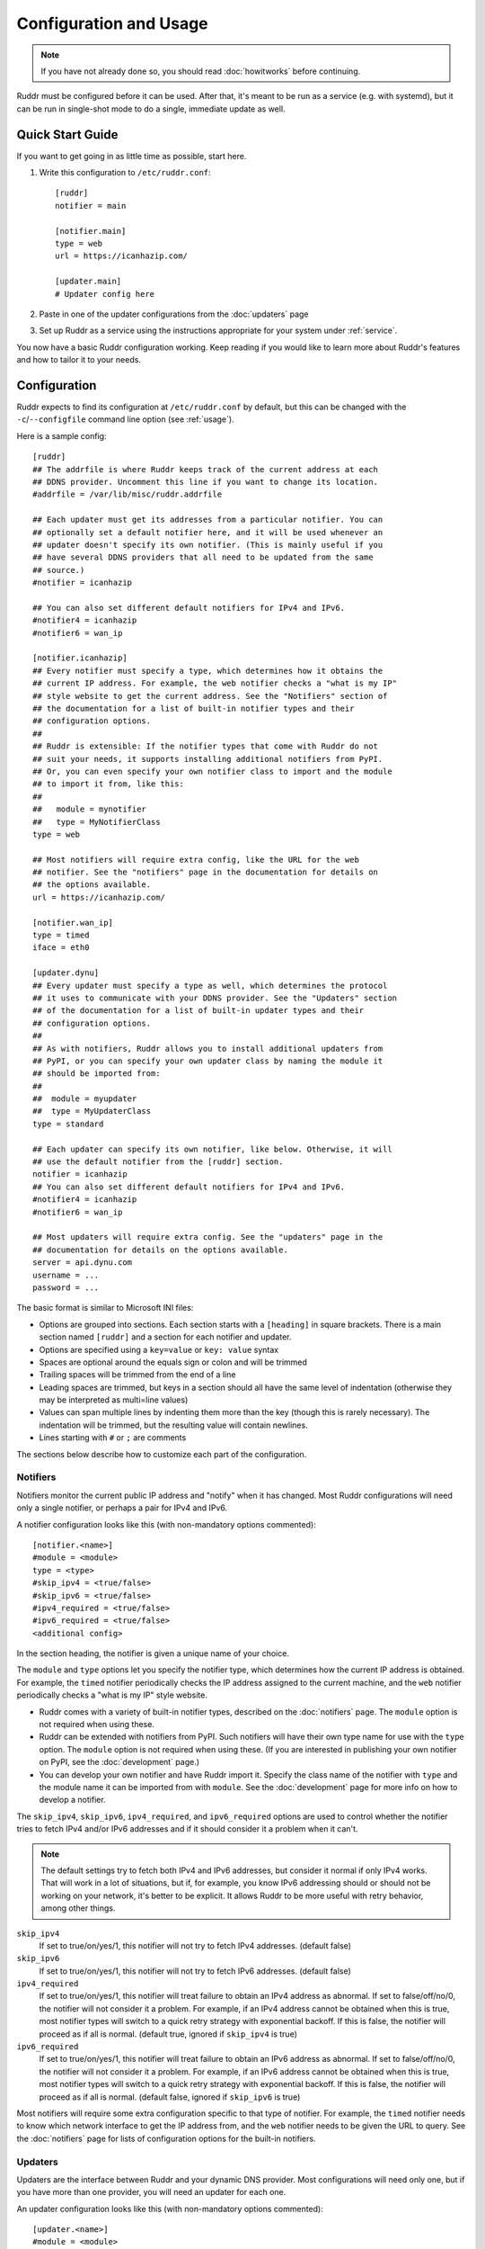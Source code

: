 Configuration and Usage
=======================

.. note::
   If you have not already done so, you should read :doc:`howitworks` before
   continuing.

Ruddr must be configured before it can be used. After that, it's meant to be
run as a service (e.g. with systemd), but it can be run in single-shot mode to
do a single, immediate update as well.

Quick Start Guide
-----------------

If you want to get going in as little time as possible, start here.

1. Write this configuration to ``/etc/ruddr.conf``::

     [ruddr]
     notifier = main

     [notifier.main]
     type = web
     url = https://icanhazip.com/

     [updater.main]
     # Updater config here

2. Paste in one of the updater configurations from the :doc:`updaters` page

3. Set up Ruddr as a service using the instructions appropriate for your system
   under :ref:`service`.

You now have a basic Ruddr configuration working. Keep reading if you would
like to learn more about Ruddr's features and how to tailor it to your needs.

Configuration
-------------

Ruddr expects to find its configuration at ``/etc/ruddr.conf`` by default, but
this can be changed with the ``-c``/``--configfile`` command line option (see
:ref:`usage`).

Here is a sample config::

  [ruddr]
  ## The addrfile is where Ruddr keeps track of the current address at each
  ## DDNS provider. Uncomment this line if you want to change its location.
  #addrfile = /var/lib/misc/ruddr.addrfile

  ## Each updater must get its addresses from a particular notifier. You can
  ## optionally set a default notifier here, and it will be used whenever an
  ## updater doesn't specify its own notifier. (This is mainly useful if you
  ## have several DDNS providers that all need to be updated from the same
  ## source.)
  #notifier = icanhazip

  ## You can also set different default notifiers for IPv4 and IPv6.
  #notifier4 = icanhazip
  #notifier6 = wan_ip

  [notifier.icanhazip]
  ## Every notifier must specify a type, which determines how it obtains the
  ## current IP address. For example, the web notifier checks a "what is my IP"
  ## style website to get the current address. See the "Notifiers" section of
  ## the documentation for a list of built-in notifier types and their
  ## configuration options.
  ##
  ## Ruddr is extensible: If the notifier types that come with Ruddr do not
  ## suit your needs, it supports installing additional notifiers from PyPI.
  ## Or, you can even specify your own notifier class to import and the module
  ## to import it from, like this:
  ##
  ##   module = mynotifier
  ##   type = MyNotifierClass
  type = web

  ## Most notifiers will require extra config, like the URL for the web
  ## notifier. See the "notifiers" page in the documentation for details on
  ## the options available.
  url = https://icanhazip.com/

  [notifier.wan_ip]
  type = timed
  iface = eth0

  [updater.dynu]
  ## Every updater must specify a type as well, which determines the protocol
  ## it uses to communicate with your DDNS provider. See the "Updaters" section
  ## of the documentation for a list of built-in updater types and their
  ## configuration options.
  ##
  ## As with notifiers, Ruddr allows you to install additional updaters from
  ## PyPI, or you can specify your own updater class by naming the module it
  ## should be imported from:
  ##
  ##  module = myupdater
  ##  type = MyUpdaterClass
  type = standard

  ## Each updater can specify its own notifier, like below. Otherwise, it will
  ## use the default notifier from the [ruddr] section.
  notifier = icanhazip
  ## You can also set different default notifiers for IPv4 and IPv6.
  #notifier4 = icanhazip
  #notifier6 = wan_ip

  ## Most updaters will require extra config. See the "updaters" page in the
  ## documentation for details on the options available.
  server = api.dynu.com
  username = ...
  password = ...

The basic format is similar to Microsoft INI files:

- Options are grouped into sections. Each section starts with a ``[heading]``
  in square brackets. There is a main section named ``[ruddr]`` and a section
  for each notifier and updater.

- Options are specified using a ``key=value`` or ``key: value`` syntax

- Spaces are optional around the equals sign or colon and will be trimmed

- Trailing spaces will be trimmed from the end of a line

- Leading spaces are trimmed, but keys in a section should all have the same
  level of indentation (otherwise they may be interpreted as multi=line values)

- Values can span multiple lines by indenting them more than the key (though
  this is rarely necessary). The indentation will be trimmed, but the resulting
  value will contain newlines.

- Lines starting with ``#`` or ``;`` are comments

The sections below describe how to customize each part of the configuration.

Notifiers
~~~~~~~~~

Notifiers monitor the current public IP address and "notify" when it has
changed. Most Ruddr configurations will need only a single notifier, or perhaps
a pair for IPv4 and IPv6.

A notifier configuration looks like this (with non-mandatory options
commented)::

  [notifier.<name>]
  #module = <module>
  type = <type>
  #skip_ipv4 = <true/false>
  #skip_ipv6 = <true/false>
  #ipv4_required = <true/false>
  #ipv6_required = <true/false>
  <additional config>

In the section heading, the notifier is given a unique name of your choice.

The ``module`` and ``type`` options let you specify the notifier type, which
determines how the current IP address is obtained. For example, the ``timed``
notifier periodically checks the IP address assigned to the current machine,
and the ``web`` notifier periodically checks a "what is my IP" style website.

- Ruddr comes with a variety of built-in notifier types, described on the
  :doc:`notifiers` page. The ``module`` option is not required when using
  these.

- Ruddr can be extended with notifiers from PyPI. Such notifiers will have
  their own type name for use with the ``type`` option. The ``module`` option
  is not required when using these. (If you are interested in publishing your
  own notifier on PyPI, see the :doc:`development` page.)

- You can develop your own notifier and have Ruddr import it. Specify the
  class name of the notifier with ``type`` and the module name it can be
  imported from with ``module``. See the :doc:`development` page for more info
  on how to develop a notifier.

The ``skip_ipv4``, ``skip_ipv6``, ``ipv4_required``, and ``ipv6_required``
options are used to control whether the notifier tries to fetch IPv4 and/or
IPv6 addresses and if it should consider it a problem when it can't.

.. note::
   The default settings try to fetch both IPv4 and IPv6 addresses, but consider
   it normal if only IPv4 works. That will work in a lot of situations, but if,
   for example, you know IPv6 addressing should or should not be working on
   your network, it's better to be explicit. It allows Ruddr to be more useful
   with retry behavior, among other things.

``skip_ipv4``
   If set to true/on/yes/1, this notifier will not try to fetch IPv4 addresses.
   (default false)

``skip_ipv6``
   If set to true/on/yes/1, this notifier will not try to fetch IPv6 addresses.
   (default false)

``ipv4_required``
   If set to true/on/yes/1, this notifier will treat failure to obtain an IPv4
   address as abnormal. If set to false/off/no/0, the notifier will not
   consider it a problem. For example, if an IPv4 address cannot be obtained
   when this is true, most notifier types will switch to a quick retry strategy
   with exponential backoff. If this is false, the notifier will proceed as if
   all is normal. (default true, ignored if ``skip_ipv4`` is true)

``ipv6_required``
   If set to true/on/yes/1, this notifier will treat failure to obtain an IPv6
   address as abnormal. If set to false/off/no/0, the notifier will not
   consider it a problem. For example, if an IPv6 address cannot be obtained
   when this is true, most notifier types will switch to a quick retry strategy
   with exponential backoff. If this is false, the notifier will proceed as if
   all is normal. (default false, ignored if ``skip_ipv6`` is true)

Most notifiers will require some extra configuration specific to that type of
notifier. For example, the ``timed`` notifier needs to know which network
interface to get the IP address from, and the ``web`` notifier needs to be
given the URL to query. See the :doc:`notifiers` page for lists of
configuration options for the built-in notifiers.

.. _updater_config:

Updaters
~~~~~~~~

Updaters are the interface between Ruddr and your dynamic DNS provider.
Most configurations will need only one, but if you have more than one provider,
you will need an updater for each one.

An updater configuration looks like this (with non-mandatory options
commented)::

  [updater.<name>]
  #module = <module>
  type = <type>
  #notifier = <notifier name>
  <additional config>

In the section heading, the updater is given a unique name of your choice.

As with notifiers, the ``module`` and ``type`` options let you specify the
updater type. There are different types for different protocols, so typically,
the type you choose will depend on your DDNS provider.

- Ruddr comes with a variety of built-in updater types. The built-in updaters
  cover a variety of popular DDNS services. See the :doc:`updaters` page for
  more information on which type to pick and configuration examples. The
  ``module`` option is not required when using a built-in updater type.

- Ruddr can be extended with updaters from PyPI. Such updaters will have their
  own type name for use with the ``type`` option. the ``module`` option is not
  required when using these. (If you are interested in publishing your own
  updater on PyPI, see the :doc:`development` page.)

- If neither of those choices suit your needs, you can develop your own updater
  and have Ruddr import it. Specify the class name of the updater with ``type``
  and the module name it can be imported from with ``module``. See the
  :doc:`development` page for more info on how to develop an updater.

Next, each updater must be associated with a notifier (or optionally, a pair of
notifiers, one for IPv4 and one for IPv6). Do this by setting the ``notifier``
option equal to the name of the notifier. If you want to set different
notifiers for the IPv4 and IPv6 address, use ``notifier4`` and ``notifier6``
instead.

.. note::
   If you *only* want to check and update IPv4 addresses, use *only*
   ``notifier4``. The same goes for IPv6 addresses only and ``notifier6``.
   Alternatively, you can specify ``skip_ipv4`` or ``skip_ipv6`` on the
   notifier and use regular ``notifier`` in the updater.

Alternatively, if you leave out all ``notifier``, ``notifier4``, and
``notifier6`` options, Ruddr will use the default
``notifier``/``notifier4``/``notifier6`` options from the ``[ruddr]`` section.

Most updaters will require some extra configuration specific to that type of
updater. For example, the ``standard`` updater needs a server address,
username, and password. See the :doc:`updaters` page for lists of configuration
options for the built-in updaters and sample configurations for popular DDNS
providers.

Global Config
~~~~~~~~~~~~~

The optional ``[ruddr]`` section contains a few configuration options that
apply to Ruddr as a whole::

  [ruddr]
  addrfile = /var/lib/misc/ruddr.addrfile
  notifier = <notifier name>
  log = <file path or syslog or stderr>

The ``addrfile`` option allows you to change the path to the addrfile, a file
where Ruddr keeps track of the IP address currently published with each
provider. The default is ``/var/lib/misc/ruddr.addrfile``.

The ``notifier`` option allows you to specify a default notifier. This is the
notifier that gets used for updaters that don't specify their own notifier. It
can be useful if you have multiple updaters that all need to get their IP
address from the same source. You can also use one or both of ``notifier4``
and ``notifier6`` in place of ``notifier``, as described under
:ref:`updater_config`. None of these options are required if your updaters all
specify their own notifiers.

The ``log`` option allows you to specify where Ruddr should log to. The choices
are ``syslog`` (the default), ``stderr``, or a path to a logfile. (Note that
the ``-s``/``--stderr`` command line option overrides this.)

.. _usage:

Usage
-----

Normal usage of Ruddr involves configuring it to run as a service (see
:ref:`service`); however, it can be run at the command line for debugging or
for single-shot updates.

After Ruddr is installed, the ``ruddr`` command is available to run it from the
command line. If you installed it in a virtual environment, it will need to be
activated first.

There are a few command line options:

``-h``/``--help``
   Display all the command line options and exit.

``-1``/``--single-shot``
   Run in single shot mode. Do a single update and exit.

``-c``/``--configfile``
   Use the given config file instead of ``/etc/ruddr.conf``.

``-d``/``--debug-logs``
   Increase the verbosity of logging significantly.

``-s``/``--stderr``
   Log to stderr instead of the syslog or any configured logfile.

.. _service:

Running as a Service
--------------------

Generally speaking, any system that can start a Python script at boot and
ideally send a SIGTERM at shutdown can run Ruddr as a service. Instructions for
setting this up with systemd, one of the most widely used init systems on Linux
servers, are below.

If you are familiar with setting up services on other systems, documentation
contributions are welcome.

Systemd
~~~~~~~

Create a new systemd unit file at ``/etc/systemd/system/ruddr.service``::

  [Unit]
  Description=Robotic Updater for Dynamic DNS Records
  After=network.target

  [Service]
  Type=notify
  ExecStart=ruddr
  NotifyAccess=main

  [Install]
  WantedBy=multi-user.target

**Note if using a virtual environment:** You will need to replace the
``ExecStart`` line with something like this, where ``/path/to/venv/bin/python``
is the full absolute path to the ``python`` executable in your virtual
environment::

  ExecStart=/path/to/venv/bin/python -m ruddr.manager

Then, simply enable and start the service (as root or with ``sudo``)::

  systemctl enable ruddr
  systemctl start ruddr
